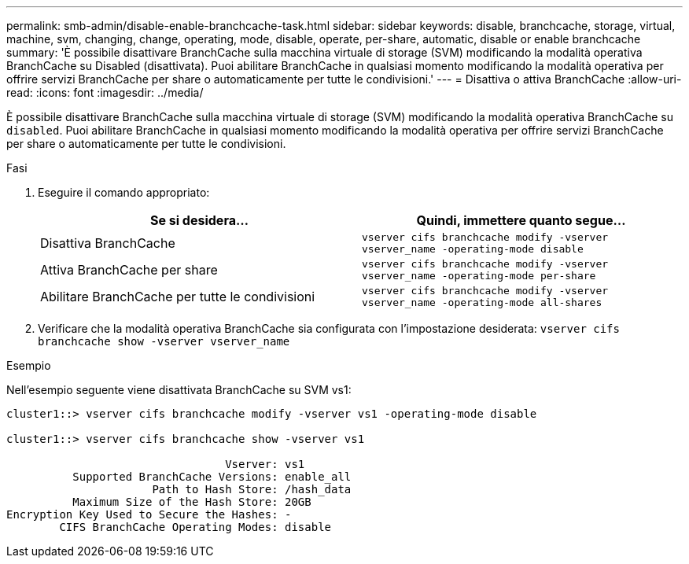 ---
permalink: smb-admin/disable-enable-branchcache-task.html 
sidebar: sidebar 
keywords: disable, branchcache, storage, virtual, machine, svm, changing, change, operating, mode, disable, operate, per-share, automatic, disable or enable branchcache 
summary: 'È possibile disattivare BranchCache sulla macchina virtuale di storage (SVM) modificando la modalità operativa BranchCache su Disabled (disattivata). Puoi abilitare BranchCache in qualsiasi momento modificando la modalità operativa per offrire servizi BranchCache per share o automaticamente per tutte le condivisioni.' 
---
= Disattiva o attiva BranchCache
:allow-uri-read: 
:icons: font
:imagesdir: ../media/


[role="lead"]
È possibile disattivare BranchCache sulla macchina virtuale di storage (SVM) modificando la modalità operativa BranchCache su `disabled`. Puoi abilitare BranchCache in qualsiasi momento modificando la modalità operativa per offrire servizi BranchCache per share o automaticamente per tutte le condivisioni.

.Fasi
. Eseguire il comando appropriato:
+
|===
| Se si desidera... | Quindi, immettere quanto segue... 


 a| 
Disattiva BranchCache
 a| 
`vserver cifs branchcache modify -vserver vserver_name -operating-mode disable`



 a| 
Attiva BranchCache per share
 a| 
`vserver cifs branchcache modify -vserver vserver_name -operating-mode per-share`



 a| 
Abilitare BranchCache per tutte le condivisioni
 a| 
`vserver cifs branchcache modify -vserver vserver_name -operating-mode all-shares`

|===
. Verificare che la modalità operativa BranchCache sia configurata con l'impostazione desiderata: `vserver cifs branchcache show -vserver vserver_name`


.Esempio
Nell'esempio seguente viene disattivata BranchCache su SVM vs1:

[listing]
----
cluster1::> vserver cifs branchcache modify -vserver vs1 -operating-mode disable

cluster1::> vserver cifs branchcache show -vserver vs1

                                 Vserver: vs1
          Supported BranchCache Versions: enable_all
                      Path to Hash Store: /hash_data
          Maximum Size of the Hash Store: 20GB
Encryption Key Used to Secure the Hashes: -
        CIFS BranchCache Operating Modes: disable
----